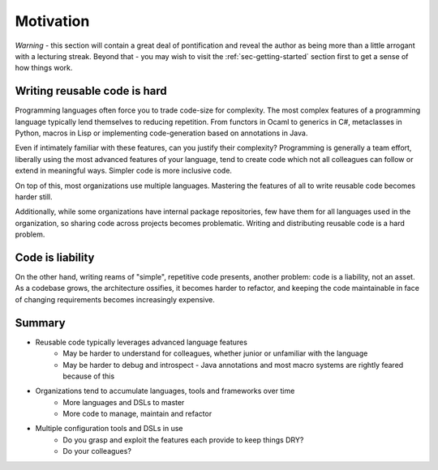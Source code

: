 .. _sec-motivation:

Motivation
==========

*Warning* - this section will contain a great deal of pontification and reveal
the author as being more than a little arrogant with a lecturing streak.
Beyond that - you may wish to visit the :ref:`sec-getting-started` section first to
get a sense of how things work.

Writing reusable code is hard
~~~~~~~~~~~~~~~~~~~~~~~~~~~~~
Programming languages often force you to trade code-size for complexity.
The most complex features of a programming language typically lend themselves
to reducing repetition. From functors in Ocaml to generics in C#, metaclasses
in Python, macros in Lisp or implementing code-generation based on
annotations in Java.

Even if intimately familiar with these features, can you justify their
complexity? Programming is generally a team effort, liberally using
the most advanced features of your language, tend to create code
which not all colleagues can follow or extend in meaningful ways.
Simpler code is more inclusive code.


On top of this, most organizations use multiple languages.
Mastering the features of all to write reusable code becomes harder still.

Additionally, while some organizations have internal package repositories,
few have them for all languages used in the organization, so sharing code
across projects becomes problematic. Writing and distributing reusable
code is a hard problem.

Code is liability
~~~~~~~~~~~~~~~~~
On the other hand, writing reams of "simple", repetitive code presents,
another problem: code is a liability, not an asset. As a codebase grows,
the architecture ossifies, it becomes harder to refactor, and keeping the
code maintainable in face of changing requirements becomes increasingly
expensive.


Summary
~~~~~~~
* Reusable code typically leverages advanced language features
   * May be harder to understand for colleagues, whether junior or unfamiliar with the language
   * May be harder to debug and introspect - Java annotations and most macro systems are rightly feared because of this
* Organizations tend to accumulate languages, tools and frameworks over time
   * More languages and DSLs to master
   * More code to manage, maintain and refactor
* Multiple configuration tools and DSLs in use
   * Do you grasp and exploit the features each provide to keep things DRY?
   * Do your colleagues?

